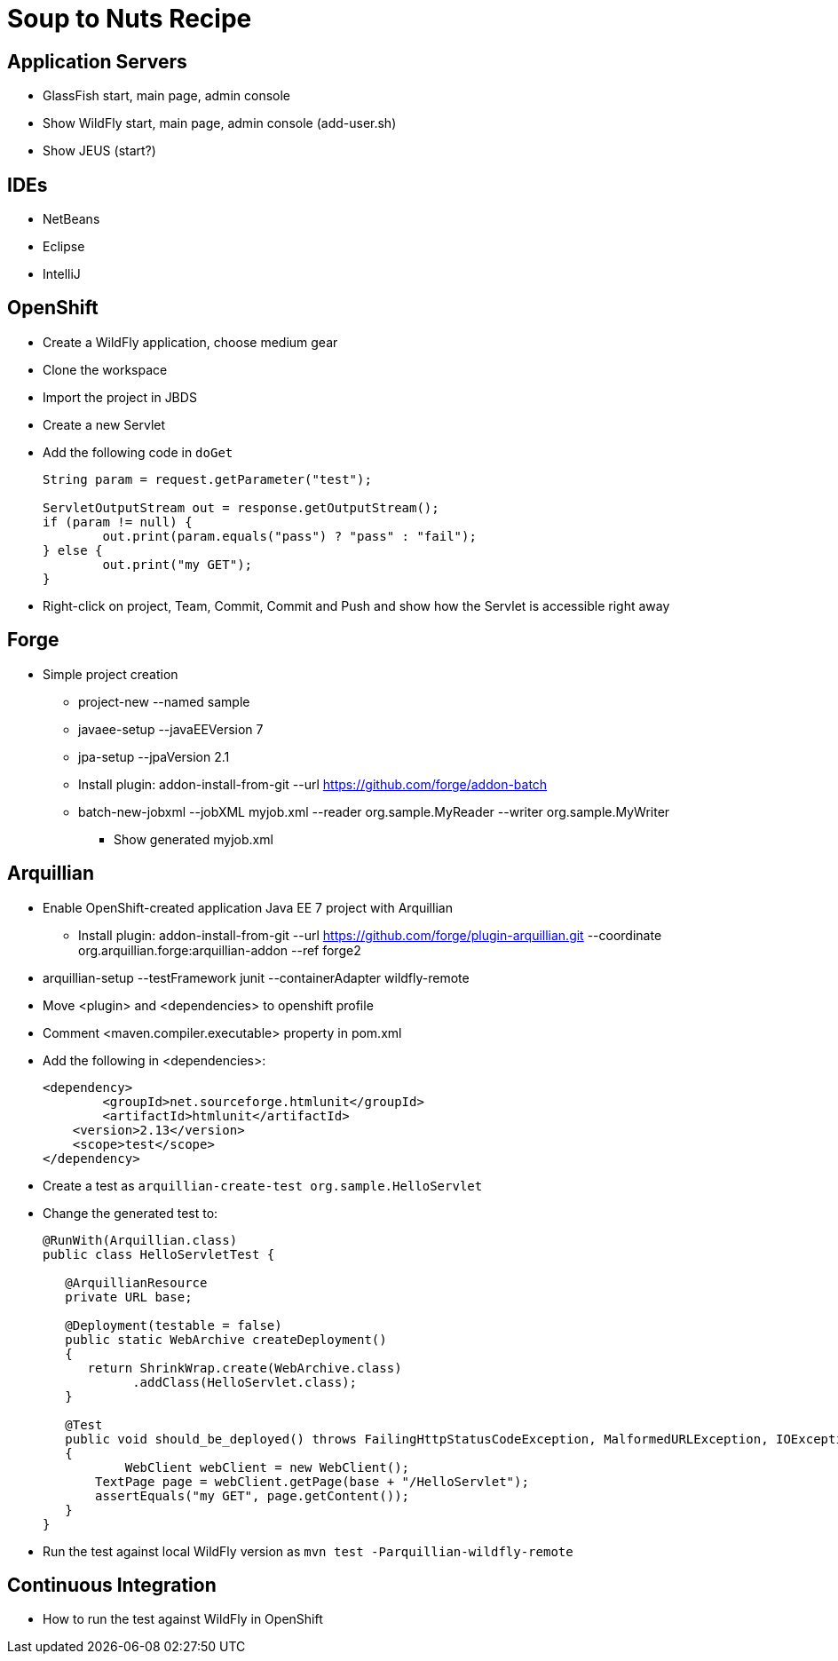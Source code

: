 Soup to Nuts Recipe
===================

Application Servers
-------------------
* GlassFish start, main page, admin console
* Show WildFly start, main page, admin console (add-user.sh)
* Show JEUS (start?)

IDEs
----
* NetBeans
* Eclipse
* IntelliJ

OpenShift
---------

* Create a WildFly application, choose medium gear
* Clone the workspace
* Import the project in JBDS
* Create a new Servlet
* Add the following code in `doGet`
+
[source,java]
----
String param = request.getParameter("test");
                
ServletOutputStream out = response.getOutputStream();
if (param != null) {
	out.print(param.equals("pass") ? "pass" : "fail");
} else {
	out.print("my GET");
}
----
+
* Right-click on project, Team, Commit, Commit and Push and show how the Servlet is accessible right away

Forge
-----

* Simple project creation
** project-new --named sample
** javaee-setup --javaEEVersion 7
** jpa-setup --jpaVersion 2.1
** Install plugin: addon-install-from-git --url https://github.com/forge/addon-batch 
** batch-new-jobxml --jobXML myjob.xml --reader org.sample.MyReader --writer org.sample.MyWriter
*** Show generated myjob.xml

Arquillian
----------

* Enable OpenShift-created application Java EE 7 project with Arquillian
** Install plugin: addon-install-from-git --url https://github.com/forge/plugin-arquillian.git --coordinate org.arquillian.forge:arquillian-addon --ref forge2
* arquillian-setup --testFramework junit --containerAdapter wildfly-remote 
* Move <plugin> and <dependencies> to openshift profile
* Comment <maven.compiler.executable> property in pom.xml
* Add the following in <dependencies>:
+
[source,xml]
----
<dependency>
	<groupId>net.sourceforge.htmlunit</groupId>
	<artifactId>htmlunit</artifactId>
    <version>2.13</version>
    <scope>test</scope>
</dependency>
----
+
* Create a test as `arquillian-create-test org.sample.HelloServlet`
* Change the generated test to:
+
[source,java]
----
@RunWith(Arquillian.class)
public class HelloServletTest {
   
   @ArquillianResource
   private URL base;

   @Deployment(testable = false)
   public static WebArchive createDeployment()
   {
      return ShrinkWrap.create(WebArchive.class)
            .addClass(HelloServlet.class);
   }

   @Test
   public void should_be_deployed() throws FailingHttpStatusCodeException, MalformedURLException, IOException
   {
	   WebClient webClient = new WebClient();
       TextPage page = webClient.getPage(base + "/HelloServlet");
       assertEquals("my GET", page.getContent());
   }
}
----
+
* Run the test against local WildFly version as `mvn test -Parquillian-wildfly-remote`


Continuous Integration
----------------------
* How to run the test against WildFly in OpenShift
